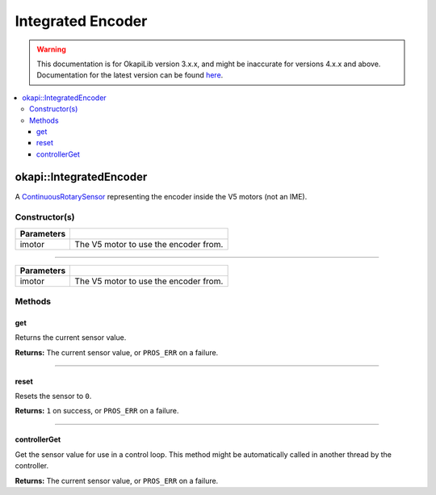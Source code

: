 ==================
Integrated Encoder
==================

.. warning:: This documentation is for OkapiLib version 3.x.x, and might be inaccurate for versions 4.x.x and above. Documentation for the latest version can be found
         `here <https://okapilib.github.io/OkapiLib/index.html>`_.

.. contents:: :local:

okapi::IntegratedEncoder
========================

A `ContinuousRotarySensor <abstract-continuous-rotary-sensor.html>`_ representing the encoder
inside the V5 motors (not an IME).

Constructor(s)
--------------

.. tabs ::
   .. tab :: Prototype
      .. highlight:: cpp
      ::

        explicit IntegratedEncoder(const pros::Motor &imotor)

   .. tab :: Example
     .. highlight:: cpp
     ::
       
       IntegratedEncoder(pros::Motor(1));

=============== ===================================================================
 Parameters
=============== ===================================================================
 imotor          The V5 motor to use the encoder from.
=============== ===================================================================

----

.. tabs ::
   .. tab :: Prototype
      .. highlight:: cpp
      ::

        explicit IntegratedEncoder(const okapi::Motor &imotor)

   .. tab :: Example
     .. highlight:: cpp
     ::
       
       IntegratedEncoder(okapi::Motor(1));
       IntegratedEncoder(1);

=============== ===================================================================
 Parameters
=============== ===================================================================
 imotor          The V5 motor to use the encoder from.
=============== ===================================================================

Methods
-------

get
~~~

Returns the current sensor value.

.. tabs ::
   .. tab :: Prototype
      .. highlight:: cpp
      ::

        virtual double get() const override

**Returns:** The current sensor value, or ``PROS_ERR`` on a failure.

----

reset
~~~~~

Resets the sensor to ``0``.

.. tabs ::
   .. tab :: Prototype
      .. highlight:: cpp
      ::

        virtual std::int32_t reset() override

**Returns:** ``1`` on success, or ``PROS_ERR`` on a failure.

----

controllerGet
~~~~~~~~~~~~~

Get the sensor value for use in a control loop. This method might be automatically called in
another thread by the controller.

.. tabs ::
   .. tab :: Prototype
      .. highlight:: cpp
      ::

        virtual double controllerGet() override

**Returns:** The current sensor value, or ``PROS_ERR`` on a failure.
